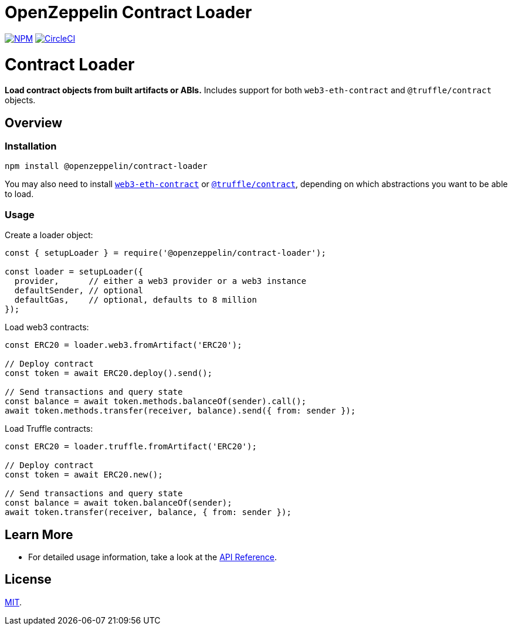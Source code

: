 # OpenZeppelin Contract Loader

https://www.npmjs.org/package/@openzeppelin/contract-loader[image:https://img.shields.io/npm/v/@openzeppelin/contract-loader.svg[NPM]]
https://circleci.com/gh/OpenZeppelin/openzeppelin-contract-loader[image:https://circleci.com/gh/OpenZeppelin/openzeppelin-contract-loader.svg?style=shield[CircleCI]]

= Contract Loader

**Load contract objects from built artifacts or ABIs.** Includes support for both `web3-eth-contract` and `@truffle/contract` objects.

== Overview

=== Installation

```bash
npm install @openzeppelin/contract-loader
```

You may also need to install https://www.npmjs.com/package/web3-eth-contract[`web3-eth-contract`] or https://www.npmjs.com/package/@truffle/contract[`@truffle/contract`], depending on which abstractions you want to be able to load.

=== Usage

Create a loader object:

```javascript
const { setupLoader } = require('@openzeppelin/contract-loader');

const loader = setupLoader({
  provider,      // either a web3 provider or a web3 instance
  defaultSender, // optional
  defaultGas,    // optional, defaults to 8 million
});
```

Load web3 contracts:

```javascript
const ERC20 = loader.web3.fromArtifact('ERC20');

// Deploy contract
const token = await ERC20.deploy().send();

// Send transactions and query state
const balance = await token.methods.balanceOf(sender).call();
await token.methods.transfer(receiver, balance).send({ from: sender });

```

Load Truffle contracts:

```javascript
const ERC20 = loader.truffle.fromArtifact('ERC20');

// Deploy contract
const token = await ERC20.new();

// Send transactions and query state
const balance = await token.balanceOf(sender);
await token.transfer(receiver, balance, { from: sender });
```

== Learn More

* For detailed usage information, take a look at the link:docs/modules/ROOT/pages/api.adoc[API Reference].

== License

link:LICENSE[MIT].
